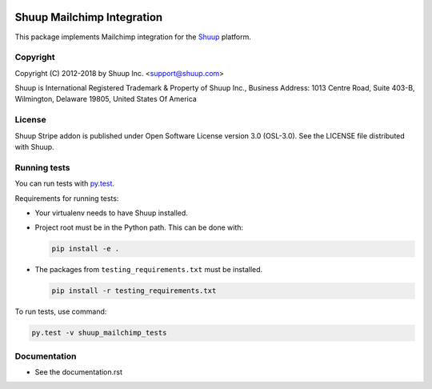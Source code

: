 .. image:: https://travis-ci.org/shuup/shuup-mailchimp.svg?branch=master
    :target: https://travis-ci.org/shuup/shuup-mailchimp
.. image:: https://codecov.io/gh/shuup/shuup-mailchimp/branch/master/graph/badge.svg
    :target: https://codecov.io/gh/shuup/shuup-mailchimp

Shuup Mailchimp Integration
===========================

This package implements Mailchimp integration
for the `Shuup <https://shuup.io/>`_ platform.

Copyright
---------

Copyright (C) 2012-2018 by Shuup Inc. <support@shuup.com>

Shuup is International Registered Trademark & Property of Shuup Inc.,
Business Address: 1013 Centre Road, Suite 403-B,
Wilmington, Delaware 19805,
United States Of America

License
-------

Shuup Stripe addon is published under Open Software License version 3.0 (OSL-3.0).
See the LICENSE file distributed with Shuup.

Running tests
-------------

You can run tests with `py.test <http://pytest.org/>`_.

Requirements for running tests:

* Your virtualenv needs to have Shuup installed.

* Project root must be in the Python path.  This can be done with:

  .. code:: sh

     pip install -e .

* The packages from ``testing_requirements.txt`` must be installed.

  .. code:: sh

     pip install -r testing_requirements.txt

To run tests, use command:

.. code:: sh

   py.test -v shuup_mailchimp_tests


Documentation
-------------

* See the documentation.rst
